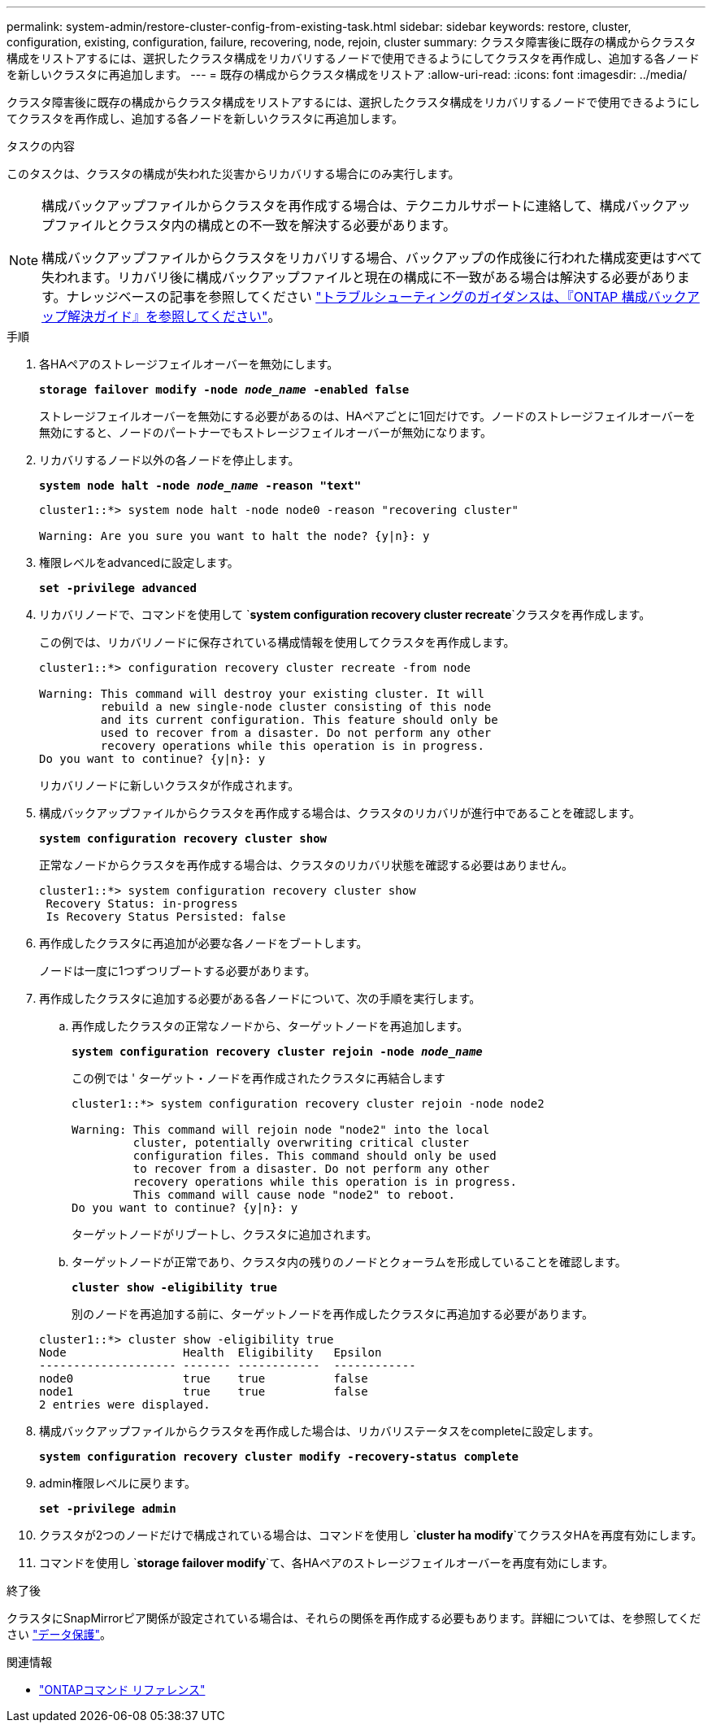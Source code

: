 ---
permalink: system-admin/restore-cluster-config-from-existing-task.html 
sidebar: sidebar 
keywords: restore, cluster, configuration, existing, configuration, failure, recovering, node, rejoin, cluster 
summary: クラスタ障害後に既存の構成からクラスタ構成をリストアするには、選択したクラスタ構成をリカバリするノードで使用できるようにしてクラスタを再作成し、追加する各ノードを新しいクラスタに再追加します。 
---
= 既存の構成からクラスタ構成をリストア
:allow-uri-read: 
:icons: font
:imagesdir: ../media/


[role="lead"]
クラスタ障害後に既存の構成からクラスタ構成をリストアするには、選択したクラスタ構成をリカバリするノードで使用できるようにしてクラスタを再作成し、追加する各ノードを新しいクラスタに再追加します。

.タスクの内容
このタスクは、クラスタの構成が失われた災害からリカバリする場合にのみ実行します。

[NOTE]
====
構成バックアップファイルからクラスタを再作成する場合は、テクニカルサポートに連絡して、構成バックアップファイルとクラスタ内の構成との不一致を解決する必要があります。

構成バックアップファイルからクラスタをリカバリする場合、バックアップの作成後に行われた構成変更はすべて失われます。リカバリ後に構成バックアップファイルと現在の構成に不一致がある場合は解決する必要があります。ナレッジベースの記事を参照してください https://kb.netapp.com/Advice_and_Troubleshooting/Data_Storage_Software/ONTAP_OS/ONTAP_Configuration_Backup_Resolution_Guide["トラブルシューティングのガイダンスは、『ONTAP 構成バックアップ解決ガイド』を参照してください"]。

====
.手順
. 各HAペアのストレージフェイルオーバーを無効にします。
+
`*storage failover modify -node _node_name_ -enabled false*`

+
ストレージフェイルオーバーを無効にする必要があるのは、HAペアごとに1回だけです。ノードのストレージフェイルオーバーを無効にすると、ノードのパートナーでもストレージフェイルオーバーが無効になります。

. リカバリするノード以外の各ノードを停止します。
+
`*system node halt -node _node_name_ -reason "text"*`

+
[listing]
----
cluster1::*> system node halt -node node0 -reason "recovering cluster"

Warning: Are you sure you want to halt the node? {y|n}: y
----
. 権限レベルをadvancedに設定します。
+
`*set -privilege advanced*`

. リカバリノードで、コマンドを使用して `*system configuration recovery cluster recreate*`クラスタを再作成します。
+
この例では、リカバリノードに保存されている構成情報を使用してクラスタを再作成します。

+
[listing]
----
cluster1::*> configuration recovery cluster recreate -from node

Warning: This command will destroy your existing cluster. It will
         rebuild a new single-node cluster consisting of this node
         and its current configuration. This feature should only be
         used to recover from a disaster. Do not perform any other
         recovery operations while this operation is in progress.
Do you want to continue? {y|n}: y
----
+
リカバリノードに新しいクラスタが作成されます。

. 構成バックアップファイルからクラスタを再作成する場合は、クラスタのリカバリが進行中であることを確認します。
+
`*system configuration recovery cluster show*`

+
正常なノードからクラスタを再作成する場合は、クラスタのリカバリ状態を確認する必要はありません。

+
[listing]
----
cluster1::*> system configuration recovery cluster show
 Recovery Status: in-progress
 Is Recovery Status Persisted: false
----
. 再作成したクラスタに再追加が必要な各ノードをブートします。
+
ノードは一度に1つずつリブートする必要があります。

. 再作成したクラスタに追加する必要がある各ノードについて、次の手順を実行します。
+
.. 再作成したクラスタの正常なノードから、ターゲットノードを再追加します。
+
`*system configuration recovery cluster rejoin -node _node_name_*`

+
この例では ' ターゲット・ノードを再作成されたクラスタに再結合します

+
[listing]
----
cluster1::*> system configuration recovery cluster rejoin -node node2

Warning: This command will rejoin node "node2" into the local
         cluster, potentially overwriting critical cluster
         configuration files. This command should only be used
         to recover from a disaster. Do not perform any other
         recovery operations while this operation is in progress.
         This command will cause node "node2" to reboot.
Do you want to continue? {y|n}: y
----
+
ターゲットノードがリブートし、クラスタに追加されます。

.. ターゲットノードが正常であり、クラスタ内の残りのノードとクォーラムを形成していることを確認します。
+
`*cluster show -eligibility true*`

+
別のノードを再追加する前に、ターゲットノードを再作成したクラスタに再追加する必要があります。

+
[listing]
----
cluster1::*> cluster show -eligibility true
Node                 Health  Eligibility   Epsilon
-------------------- ------- ------------  ------------
node0                true    true          false
node1                true    true          false
2 entries were displayed.
----


. 構成バックアップファイルからクラスタを再作成した場合は、リカバリステータスをcompleteに設定します。
+
`*system configuration recovery cluster modify -recovery-status complete*`

. admin権限レベルに戻ります。
+
`*set -privilege admin*`

. クラスタが2つのノードだけで構成されている場合は、コマンドを使用し `*cluster ha modify*`てクラスタHAを再度有効にします。
. コマンドを使用し `*storage failover modify*`て、各HAペアのストレージフェイルオーバーを再度有効にします。


.終了後
クラスタにSnapMirrorピア関係が設定されている場合は、それらの関係を再作成する必要もあります。詳細については、を参照してください link:../data-protection/index.html["データ保護"]。

.関連情報
* link:https://docs.netapp.com/us-en/ontap-cli/["ONTAPコマンド リファレンス"^]

